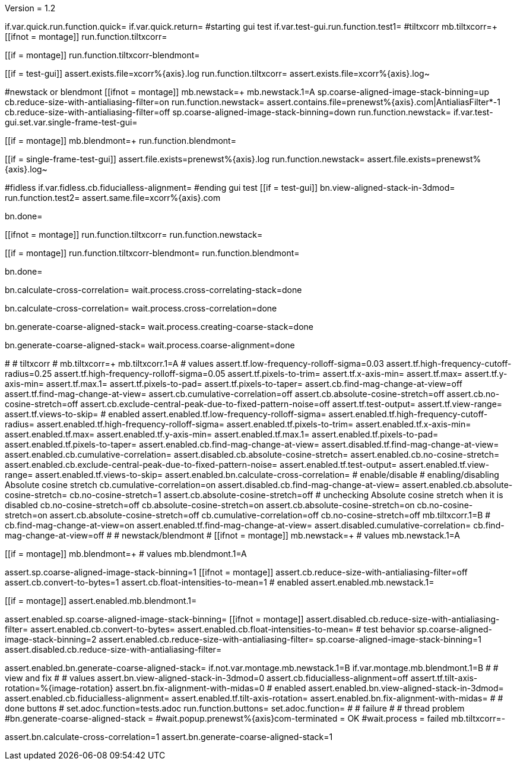 Version = 1.2

[function = main]
if.var.quick.run.function.quick=
if.var.quick.return=
#starting gui test
if.var.test-gui.run.function.test1=
#tiltxcorr
mb.tiltxcorr=+
[[ifnot = montage]]
  run.function.tiltxcorr=
[[]]
[[if = montage]]
  run.function.tiltxcorr-blendmont=
[[]]
[[if = test-gui]]
assert.exists.file=xcorr%{axis}.log
run.function.tiltxcorr=
assert.exists.file=xcorr%{axis}.log~
[[]]
#newstack or blendmont
[[ifnot = montage]]
	mb.newstack=+
	mb.newstack.1=A
	sp.coarse-aligned-image-stack-binning=up
	cb.reduce-size-with-antialiasing-filter=on
	run.function.newstack=
	assert.contains.file=prenewst%{axis}.com|AntialiasFilter*-1
	cb.reduce-size-with-antialiasing-filter=off
	sp.coarse-aligned-image-stack-binning=down
	run.function.newstack=
	if.var.test-gui.set.var.single-frame-test-gui=
[[]]
[[if = montage]]
	mb.blendmont=+
	run.function.blendmont=
[[]]
[[if = single-frame-test-gui]]
	assert.file.exists=prenewst%{axis}.log
	run.function.newstack=
	assert.file.exists=prenewst%{axis}.log~
[[]]
#fidless
if.var.fidless.cb.fiducialless-alignment=
#ending gui test
[[if = test-gui]]
bn.view-aligned-stack-in-3dmod=
run.function.test2=
assert.same.file=xcorr%{axis}.com
[[]]
bn.done=


[function = quick]
[[ifnot = montage]]
  run.function.tiltxcorr=
  run.function.newstack=
[[]]
[[if = montage]]
  run.function.tiltxcorr-blendmont=
  run.function.blendmont=
[[]]
bn.done=


[function = tiltxcorr]
bn.calculate-cross-correlation=
wait.process.cross-correlating-stack=done

[function = tiltxcorr-blendmont]
bn.calculate-cross-correlation=
wait.process.cross-correlation=done

[function = newstack]
bn.generate-coarse-aligned-stack=
wait.process.creating-coarse-stack=done

[function = blendmont]
bn.generate-coarse-aligned-stack=
wait.process.coarse-alignment=done

[function = test1]
#
# tiltxcorr
#
mb.tiltxcorr=+
mb.tiltxcorr.1=A
# values
assert.tf.low-frequency-rolloff-sigma=0.03
assert.tf.high-frequency-cutoff-radius=0.25
assert.tf.high-frequency-rolloff-sigma=0.05
assert.tf.pixels-to-trim=
assert.tf.x-axis-min=
assert.tf.max=
assert.tf.y-axis-min=
assert.tf.max.1=
assert.tf.pixels-to-pad=
assert.tf.pixels-to-taper=
assert.cb.find-mag-change-at-view=off
assert.tf.find-mag-change-at-view=
assert.cb.cumulative-correlation=off
assert.cb.absolute-cosine-stretch=off
assert.cb.no-cosine-stretch=off
assert.cb.exclude-central-peak-due-to-fixed-pattern-noise=off
assert.tf.test-output=
assert.tf.view-range=
assert.tf.views-to-skip=
# enabled
assert.enabled.tf.low-frequency-rolloff-sigma= 
assert.enabled.tf.high-frequency-cutoff-radius=
assert.enabled.tf.high-frequency-rolloff-sigma= 
assert.enabled.tf.pixels-to-trim= 
assert.enabled.tf.x-axis-min= 
assert.enabled.tf.max= 
assert.enabled.tf.y-axis-min=
assert.enabled.tf.max.1= 
assert.enabled.tf.pixels-to-pad= 
assert.enabled.tf.pixels-to-taper=
assert.enabled.cb.find-mag-change-at-view=
assert.disabled.tf.find-mag-change-at-view=
assert.enabled.cb.cumulative-correlation= 
assert.disabled.cb.absolute-cosine-stretch=
assert.enabled.cb.no-cosine-stretch= 
assert.enabled.cb.exclude-central-peak-due-to-fixed-pattern-noise=
assert.enabled.tf.test-output=
assert.enabled.tf.view-range=
assert.enabled.tf.views-to-skip=
assert.enabled.bn.calculate-cross-correlation= 
# enable/disable
#   enabling/disabling Absolute cosine stretch
cb.cumulative-correlation=on
assert.disabled.cb.find-mag-change-at-view=
assert.enabled.cb.absolute-cosine-stretch= 
cb.no-cosine-stretch=1
assert.cb.absolute-cosine-stretch=off
#   unchecking Absolute cosine stretch when it is disabled
cb.no-cosine-stretch=off
cb.absolute-cosine-stretch=on
assert.cb.absolute-cosine-stretch=on
cb.no-cosine-stretch=on
assert.cb.absolute-cosine-stretch=off
cb.cumulative-correlation=off
cb.no-cosine-stretch=off
mb.tiltxcorr.1=B
#
cb.find-mag-change-at-view=on
assert.enabled.tf.find-mag-change-at-view=
assert.disabled.cumulative-correlation=
cb.find-mag-change-at-view=off
#
# newstack/blendmont
#
[[ifnot = montage]]
	mb.newstack=+
	# values
	mb.newstack.1=A
[[]]
[[if = montage]]
	mb.blendmont=+
	# values
	mb.blendmont.1=A
[[]]
assert.sp.coarse-aligned-image-stack-binning=1
[[ifnot = montage]]
  assert.cb.reduce-size-with-antialiasing-filter=off
  assert.cb.convert-to-bytes=1
  assert.cb.float-intensities-to-mean=1
	# enabled
	assert.enabled.mb.newstack.1= 
[[]]
[[if = montage]]
	assert.enabled.mb.blendmont.1= 
[[]]
assert.enabled.sp.coarse-aligned-image-stack-binning= 
[[ifnot = montage]]
  assert.disabled.cb.reduce-size-with-antialiasing-filter=
	assert.enabled.cb.convert-to-bytes= 
	assert.enabled.cb.float-intensities-to-mean= 
	# test behavior
  sp.coarse-aligned-image-stack-binning=2
  assert.enabled.cb.reduce-size-with-antialiasing-filter=
  sp.coarse-aligned-image-stack-binning=1
  assert.disabled.cb.reduce-size-with-antialiasing-filter=
[[]]
assert.enabled.bn.generate-coarse-aligned-stack= 
if.not.var.montage.mb.newstack.1=B
if.var.montage.mb.blendmont.1=B
#
# view and fix
#
# values
assert.bn.view-aligned-stack-in-3dmod=0
assert.cb.fiducialless-alignment=off
assert.tf.tilt-axis-rotation=%{image-rotation}
assert.bn.fix-alignment-with-midas=0
# enabled
assert.enabled.bn.view-aligned-stack-in-3dmod=
assert.enabled.cb.fiducialless-alignment=
assert.enabled.tf.tilt-axis-rotation= 
assert.enabled.bn.fix-alignment-with-midas=
#
# done buttons
#
set.adoc.function=tests.adoc
run.function.buttons=
set.adoc.function= 
#
# failure
#
# thread problem
#bn.generate-coarse-aligned-stack =
#wait.popup.prenewst%{axis}com-terminated = OK
#wait.process = failed
mb.tiltxcorr=-

[function = test2]
assert.bn.calculate-cross-correlation=1
assert.bn.generate-coarse-aligned-stack=1

